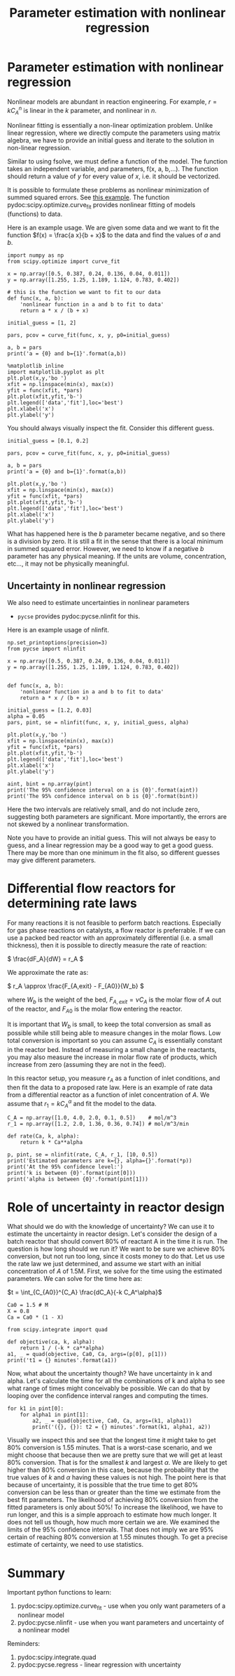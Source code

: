 #+TITLE: Parameter estimation with nonlinear regression 

* Parameter estimation with nonlinear regression 

Nonlinear models are abundant in reaction engineering. For example,  \(r = k C_A^n \) is linear in the $k$ parameter, and nonlinear in $n$.

Nonlinear fitting is essentially a non-linear optimization problem. Unlike linear regression, where we directly compute the parameters using matrix algebra, we have to provide an initial guess and iterate to the solution in non-linear regression.

Similar to using fsolve, we must define a function of the model. The function takes an independent variable, and parameters, f(x, a, b,...). The function should return a value of $y$ for every value of $x$, i.e. it should be vectorized.

It is possible to formulate these problems as nonlinear minimization of summed squared errors. See [[http://jkitchin.github.io/blog/2013/02/18/Nonlinear-curve-fitting/][this example]]. The function pydoc:scipy.optimize.curve_fit provides nonlinear fitting of models (functions) to data.

Here is an example usage. We are given some data and we want to fit the function $f(x) = \frac{a x}{b + x}$ to the data and find the values of $a$ and $b$.

#+BEGIN_SRC ipython :session :results output drawer
import numpy as np
from scipy.optimize import curve_fit

x = np.array([0.5, 0.387, 0.24, 0.136, 0.04, 0.011])
y = np.array([1.255, 1.25, 1.189, 1.124, 0.783, 0.402])

# this is the function we want to fit to our data
def func(x, a, b):
    'nonlinear function in a and b to fit to data'
    return a * x / (b + x)

initial_guess = [1, 2]

pars, pcov = curve_fit(func, x, y, p0=initial_guess)

a, b = pars
print('a = {0} and b={1}'.format(a,b))

%matplotlib inline
import matplotlib.pyplot as plt
plt.plot(x,y,'bo ')
xfit = np.linspace(min(x), max(x))
yfit = func(xfit, *pars)
plt.plot(xfit,yfit,'b-')
plt.legend(['data','fit'],loc='best')
plt.xlabel('x')
plt.ylabel('y')
#+END_SRC

#+RESULTS:
:RESULTS:
a = 1.3275314289266469 and b=0.02646155910186084
[[file:ipython-inline-images/ob-ipython-d88d446a45cba1bb1057924e71bb067f.png]]
:END:
You should always visually inspect the fit. Consider this different guess.

#+BEGIN_SRC ipython :session :results output drawer
initial_guess = [0.1, 0.2]

pars, pcov = curve_fit(func, x, y, p0=initial_guess)

a, b = pars
print('a = {0} and b={1}'.format(a,b))

plt.plot(x,y,'bo ')
xfit = np.linspace(min(x), max(x))
yfit = func(xfit, *pars)
plt.plot(xfit,yfit,'b-')
plt.legend(['data','fit'],loc='best')
plt.xlabel('x')
plt.ylabel('y')
#+END_SRC

#+RESULTS:
:RESULTS:
a = 0.4987965138154436 and b=-0.09143090905061758
[[file:ipython-inline-images/ob-ipython-fd42029bb0f3afc75ee574c98556088d.png]]
:END:


What has happened here is the $b$ parameter became negative, and so there is a division by zero. It is still a fit in the sense that there is a local minimum in summed squared error. However, we need to know if a negative $b$ parameter has any physical meaning. If the units are volume, concentration, etc..., it may not be physically meaningful.

** Uncertainty in nonlinear regression

We also need to estimate uncertainties in nonlinear parameters

- =pycse= provides pydoc:pycse.nlinfit for this. 

Here is an example usage of nlinfit.

#+BEGIN_SRC ipython :session :results output drawer
np.set_printoptions(precision=3)
from pycse import nlinfit

x = np.array([0.5, 0.387, 0.24, 0.136, 0.04, 0.011])
y = np.array([1.255, 1.25, 1.189, 1.124, 0.783, 0.402])


def func(x, a, b):
    'nonlinear function in a and b to fit to data'
    return a * x / (b + x)

initial_guess = [1.2, 0.03]
alpha = 0.05
pars, pint, se = nlinfit(func, x, y, initial_guess, alpha)

plt.plot(x,y,'bo ')
xfit = np.linspace(min(x), max(x))
yfit = func(xfit, *pars)
plt.plot(xfit,yfit,'b-')
plt.legend(['data','fit'],loc='best')
plt.xlabel('x')
plt.ylabel('y')

aint, bint = np.array(pint)
print('The 95% confidence interval on a is {0}'.format(aint))
print('The 95% confidence interval on b is {0}'.format(bint))
#+END_SRC

#+RESULTS:
:RESULTS:
The 95% confidence interval on a is [ 1.301  1.355]
The 95% confidence interval on b is [ 0.024  0.029]
[[file:ipython-inline-images/ob-ipython-d88d446a45cba1bb1057924e71bb067f.png]]
:END:

Here the two intervals are relatively small, and do not include zero, suggesting both parameters are significant. More importantly, the errors are not skewed by a nonlinear transformation.

Note you have to provide an initial guess. This will not always be easy to guess, and a linear regression may be a good way to get a good guess. There may be more than one minimum in the fit also, so different guesses may give different parameters.


* Differential flow reactors for determining rate laws

For many reactions it is not feasible to perform batch reactions. Especially for gas phase reactions on catalysts, a flow reactor is preferrable. If we can use a packed bed reactor with an approximately differential (i.e. a small thickness), then it is possible to directly measure the rate of reaction:

\( \frac{dF_A}{dW} = r_A \)

We approximate the rate as:

\( r_A \approx \frac{F_{A,exit} - F_{A0}}{W_b} \)

where $W_b$ is the weight of the bed, $F_{A,exit} = \nu C_A$ is the molar flow of $A$ out of the reactor, and $F_{A0}$ is the molar flow entering the reactor.

It is important that $W_b$ is small, to keep the total conversion as small as possible while still being able to measure changes in the molar flows. Low total conversion is important so you can assume $C_A$ is essentially constant in the reactor bed.  Instead of measuring a small change in the reactants, you may also measure the increase in molar flow rate of products, which increase from zero (assuming they are not in the feed).

In this reactor setup, you measure $r_A$ as a function of inlet conditions, and then fit the data to a proposed rate law.  Here is an example of rate data from a differential reactor as a function of inlet concentration of $A$.  We assume that $r_1 = k C_A^\alpha$ and fit the model to the data.

#+BEGIN_SRC ipython :session :results output drawer
C_A = np.array([1.0, 4.0, 2.0, 0.1, 0.5])    # mol/m^3
r_1 = np.array([1.2, 2.0, 1.36, 0.36, 0.74]) # mol/m^3/min

def rate(Ca, k, alpha):
    return k * Ca**alpha

p, pint, se = nlinfit(rate, C_A, r_1, [10, 0.5])
print('Estimated parameters are k={}, alpha={}'.format(*p))
print('At the 95% confidence level:')
print('k is between {0}'.format(pint[0]))
print('alpha is between {0}'.format(pint[1]))
#+END_SRC

#+RESULTS:
:RESULTS:
Estimated parameters are k=1.067250291500129, alpha=0.4461986323686289
At the 95% confidence level:
k is between [ 0.9    1.234]
alpha is between [ 0.304  0.588]
:END:

* Role of uncertainty in reactor design

What should we do with the knowledge of uncertainty? We can use it to estimate the uncertainty in reactor design. Let's consider the design of a batch reactor that should convert 80% of reactant A in the time it is run. The question is how long should we run it? We want to be sure we achieve 80% conversion, but not run too long, since it costs money to do that. Let us use the rate law we just determined, and assume we start with an initial concentration of $A$ of 1.5M. First, we solve for the time using the estimated parameters. We can solve for the time here as:

$t = \int_{C_{A0}}^{C_A} \frac{dC_A}{-k C_A^\alpha}$

#+BEGIN_SRC ipython :session :results output drawer
Ca0 = 1.5 # M
X = 0.8
Ca = Ca0 * (1 - X)

from scipy.integrate import quad

def objective(ca, k, alpha):
    return 1 / (-k * ca**alpha)
a1, _ = quad(objective, Ca0, Ca, args=(p[0], p[1]))
print('t1 = {} minutes'.format(a1))
#+END_SRC

#+RESULTS:
:RESULTS:
t1 = 1.2492920712809759 minutes
:END:

Now, what about the uncertainty though? We have uncertainty in k and alpha. Let's calculate the time for all the combinations of k and alpha to see what range of times might conceivably be possible. We can do that by looping over the confidence interval ranges and computing the times.

#+BEGIN_SRC ipython :session :results output drawer
for k1 in pint[0]:
    for alpha1 in pint[1]:
        a2, _ = quad(objective, Ca0, Ca, args=(k1, alpha1))
        print('({}, {}): t2 = {} minutes'.format(k1, alpha1, a2))
#+END_SRC

#+RESULTS:
:RESULTS:
(0.9000476513435338, 0.30394027629553644): t2 = 1.4262422719511303 minutes
(0.9000476513435338, 0.5884569884417213): t2 = 1.545110933698486 minutes
(1.234452931656724, 0.30394027629553644): t2 = 1.0398825051949792 minutes
(1.234452931656724, 0.5884569884417213): t2 = 1.1265504186329351 minutes
:END:

Visually we inspect this and see that the longest time it might take to get 80% conversion is 1.55 minutes. That is a worst-case scenario, and we might choose that because then we are pretty sure that we will get at least 80% conversion. That is for the smallest $k$ and largest $\alpha$. We are likely to get higher than 80% conversion in this case, because the probability that the true values of $k$ and $\alpha$ having these values is not high. The point here is that because of uncertainty, it is possible that the true time to get 80% conversion can be less than or greater than the time we estimate from the best fit parameters. The likelihood of achieving 80% conversion from the fitted parameters is only about 50%! To increase the likelihood, we have to run longer, and this is a simple approach to estimate how much longer. It does not tell us though, how much more certain we are. We examined the limits of the 95% confidence intervals. That does not imply we are 95% certain of reaching 80% conversion at 1.55 minutes though. To get a precise estimate of certainty, we need to use statistics.

* Summary

Important python functions to learn:
1. pydoc:scipy.optimize.curve_fit - use when you only want parameters of a nonlinear model
2. pydoc:pycse.nlinfit - use when you want parameters and uncertainty of a nonlinear model


Reminders:
1. pydoc:scipy.integrate.quad
2. pydoc:pycse.regress - linear regression with uncertainty
